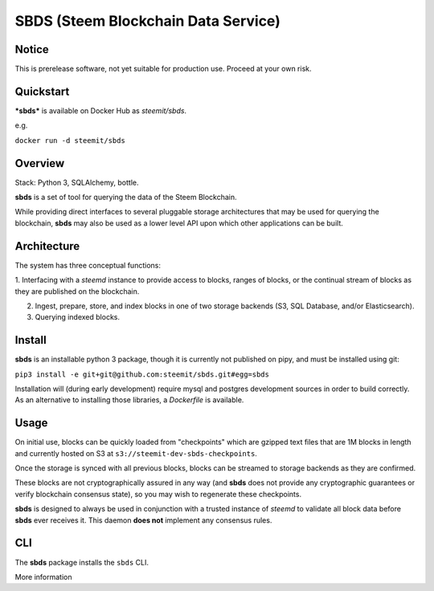 ===============================================
SBDS (Steem Blockchain Data Service)
===============================================

Notice
======

This is prerelease software, not yet suitable for production use.  Proceed at your own risk.


Quickstart
==========

***sbds*** is available on Docker Hub as `steemit/sbds`.

e.g.

``docker run -d steemit/sbds``

Overview
========

Stack: Python 3, SQLAlchemy, bottle.

**sbds** is a set of tool for querying the data of the Steem Blockchain.

While providing direct interfaces to several pluggable storage architectures that may be used for querying the blockchain, **sbds** may also be used as a lower level API upon which other applications can be built.

Architecture
============

The system has three conceptual functions:

1. Interfacing with a `steemd` instance to provide access to blocks, ranges of blocks, or the continual stream of
blocks as they are published on the blockchain.

2. Ingest, prepare, store, and index blocks in one of two storage backends (S3, SQL Database, and/or Elasticsearch).

3. Querying indexed blocks.

Install
=======

**sbds** is an installable python 3 package, though it is currently not published on pipy, and must be installed using git:

``pip3 install -e git+git@github.com:steemit/sbds.git#egg=sbds``

Installation will (during early development) require mysql and postgres development sources in order to build
correctly. As an alternative to installing those libraries, a `Dockerfile` is available.

Usage
=====

On initial use, blocks can be quickly loaded from "checkpoints" which are gzipped text files that are 1M
blocks in length and currently hosted on S3 at   ``s3://steemit-dev-sbds-checkpoints``.

Once the storage is synced with all previous blocks, blocks can be streamed to storage backends as they are confirmed.

These blocks are not cryptographically assured in any way (and **sbds** does not provide any cryptographic guarantees
or verify blockchain consensus state), so you may wish to regenerate these checkpoints.

**sbds** is designed to always be used in conjunction with a trusted instance of `steemd` to validate all block data before
**sbds** ever receives it.  This daemon **does not** implement any consensus rules.

CLI
===
The **sbds** package installs the ``sbds`` CLI.

More information

.. command-output:: sbds --help



